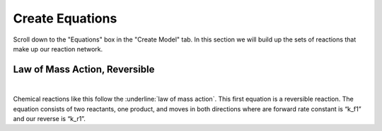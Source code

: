 ============================
Create Equations
============================

Scroll down to the "Equations" box in the "Create Model" tab.   In this
section we will build up the sets of reactions that make up our reaction 
network.

Law of Mass Action, Reversible
-----------------------------------------------

.. image:: images/eqn1.png
    :scale: 25%
    :align: center 

|

Chemical reactions like this follow the :underline:`law of mass action`. 
This first equation is a reversible reaction. The equation consists of two 
reactants, one product, and moves in both directions where are forward rate 
constant is “k_f1” and our reverse is “k_r1”.   


